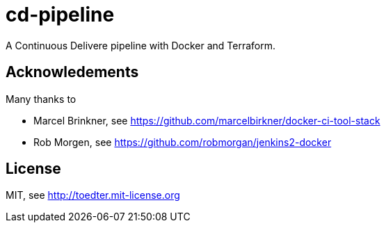 # cd-pipeline

A Continuous Delivere pipeline with Docker and Terraform.

## Acknowledements

Many thanks to

- Marcel Brinkner, see https://github.com/marcelbirkner/docker-ci-tool-stack
- Rob Morgen, see https://github.com/robmorgan/jenkins2-docker

## License

MIT, see http://toedter.mit-license.org
